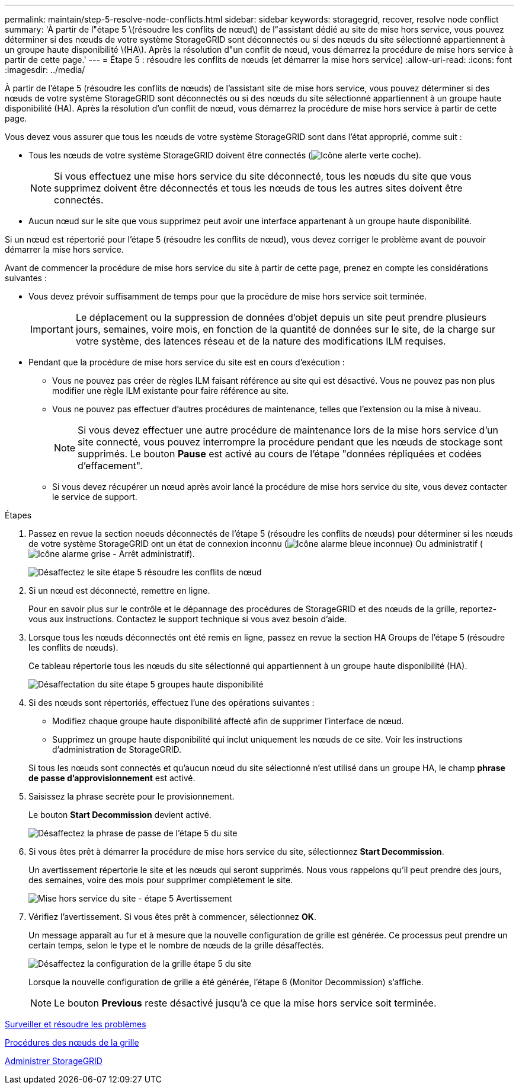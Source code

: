---
permalink: maintain/step-5-resolve-node-conflicts.html 
sidebar: sidebar 
keywords: storagegrid, recover, resolve node conflict 
summary: 'À partir de l"étape 5 \(résoudre les conflits de nœud\) de l"assistant dédié au site de mise hors service, vous pouvez déterminer si des nœuds de votre système StorageGRID sont déconnectés ou si des nœuds du site sélectionné appartiennent à un groupe haute disponibilité \(HA\). Après la résolution d"un conflit de nœud, vous démarrez la procédure de mise hors service à partir de cette page.' 
---
= Étape 5 : résoudre les conflits de nœuds (et démarrer la mise hors service)
:allow-uri-read: 
:icons: font
:imagesdir: ../media/


[role="lead"]
À partir de l'étape 5 (résoudre les conflits de nœuds) de l'assistant site de mise hors service, vous pouvez déterminer si des nœuds de votre système StorageGRID sont déconnectés ou si des nœuds du site sélectionné appartiennent à un groupe haute disponibilité (HA). Après la résolution d'un conflit de nœud, vous démarrez la procédure de mise hors service à partir de cette page.

Vous devez vous assurer que tous les nœuds de votre système StorageGRID sont dans l'état approprié, comme suit :

* Tous les nœuds de votre système StorageGRID doivent être connectés (image:../media/icon_alert_green_checkmark.png["Icône alerte verte coche"]).
+

NOTE: Si vous effectuez une mise hors service du site déconnecté, tous les nœuds du site que vous supprimez doivent être déconnectés et tous les nœuds de tous les autres sites doivent être connectés.

* Aucun nœud sur le site que vous supprimez peut avoir une interface appartenant à un groupe haute disponibilité.


Si un nœud est répertorié pour l'étape 5 (résoudre les conflits de nœud), vous devez corriger le problème avant de pouvoir démarrer la mise hors service.

Avant de commencer la procédure de mise hors service du site à partir de cette page, prenez en compte les considérations suivantes :

* Vous devez prévoir suffisamment de temps pour que la procédure de mise hors service soit terminée.
+

IMPORTANT: Le déplacement ou la suppression de données d'objet depuis un site peut prendre plusieurs jours, semaines, voire mois, en fonction de la quantité de données sur le site, de la charge sur votre système, des latences réseau et de la nature des modifications ILM requises.

* Pendant que la procédure de mise hors service du site est en cours d'exécution :
+
** Vous ne pouvez pas créer de règles ILM faisant référence au site qui est désactivé. Vous ne pouvez pas non plus modifier une règle ILM existante pour faire référence au site.
** Vous ne pouvez pas effectuer d'autres procédures de maintenance, telles que l'extension ou la mise à niveau.
+

NOTE: Si vous devez effectuer une autre procédure de maintenance lors de la mise hors service d'un site connecté, vous pouvez interrompre la procédure pendant que les nœuds de stockage sont supprimés. Le bouton *Pause* est activé au cours de l'étape "données répliquées et codées d'effacement".

** Si vous devez récupérer un nœud après avoir lancé la procédure de mise hors service du site, vous devez contacter le service de support.




.Étapes
. Passez en revue la section noeuds déconnectés de l'étape 5 (résoudre les conflits de nœuds) pour déterminer si les nœuds de votre système StorageGRID ont un état de connexion inconnu (image:../media/icon_alarm_blue_unknown.png["Icône alarme bleue inconnue"]) Ou administratif (image:../media/icon_alarm_gray_administratively_down.png["Icône alarme grise - Arrêt administratif"]).
+
image::../media/decommission_site_step_5_disconnected_nodes.png[Désaffectez le site étape 5 résoudre les conflits de nœud]

. Si un nœud est déconnecté, remettre en ligne.
+
Pour en savoir plus sur le contrôle et le dépannage des procédures de StorageGRID et des nœuds de la grille, reportez-vous aux instructions. Contactez le support technique si vous avez besoin d'aide.

. Lorsque tous les nœuds déconnectés ont été remis en ligne, passez en revue la section HA Groups de l'étape 5 (résoudre les conflits de nœuds).
+
Ce tableau répertorie tous les nœuds du site sélectionné qui appartiennent à un groupe haute disponibilité (HA).

+
image::../media/decommission_site_step_5_ha_groups.png[Désaffectation du site étape 5 groupes haute disponibilité]

. Si des nœuds sont répertoriés, effectuez l'une des opérations suivantes :
+
** Modifiez chaque groupe haute disponibilité affecté afin de supprimer l'interface de nœud.
** Supprimez un groupe haute disponibilité qui inclut uniquement les nœuds de ce site. Voir les instructions d'administration de StorageGRID.


+
Si tous les nœuds sont connectés et qu'aucun nœud du site sélectionné n'est utilisé dans un groupe HA, le champ *phrase de passe d'approvisionnement* est activé.

. Saisissez la phrase secrète pour le provisionnement.
+
Le bouton *Start Decommission* devient activé.

+
image::../media/decommission_site_step_5_provision_passphrase.png[Désaffectez la phrase de passe de l'étape 5 du site]

. Si vous êtes prêt à démarrer la procédure de mise hors service du site, sélectionnez *Start Decommission*.
+
Un avertissement répertorie le site et les nœuds qui seront supprimés. Nous vous rappelons qu'il peut prendre des jours, des semaines, voire des mois pour supprimer complètement le site.

+
image::../media/decommission_site_step_5_warning.png[Mise hors service du site - étape 5 Avertissement]

. Vérifiez l'avertissement. Si vous êtes prêt à commencer, sélectionnez *OK*.
+
Un message apparaît au fur et à mesure que la nouvelle configuration de grille est générée. Ce processus peut prendre un certain temps, selon le type et le nombre de nœuds de la grille désaffectés.

+
image::../media/decommission_site_step_5_grid_configuration.png[Désaffectez la configuration de la grille étape 5 du site]

+
Lorsque la nouvelle configuration de grille a été générée, l'étape 6 (Monitor Decommission) s'affiche.

+

NOTE: Le bouton *Previous* reste désactivé jusqu'à ce que la mise hors service soit terminée.



xref:../monitor/index.adoc[Surveiller et résoudre les problèmes]

xref:grid-node-procedures.adoc[Procédures des nœuds de la grille]

xref:../admin/index.adoc[Administrer StorageGRID]
